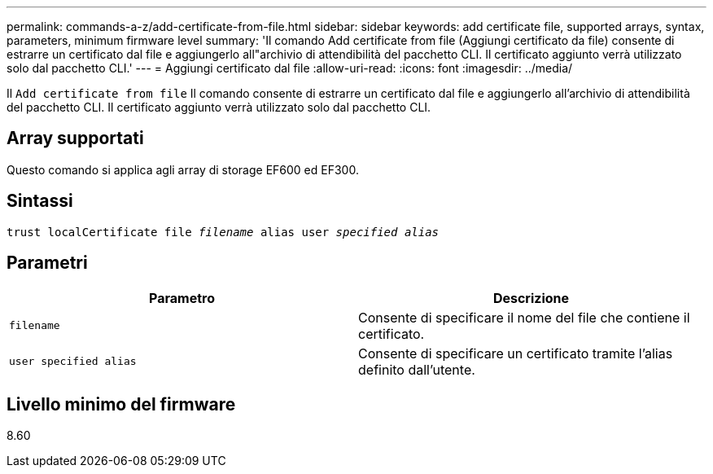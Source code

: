 ---
permalink: commands-a-z/add-certificate-from-file.html 
sidebar: sidebar 
keywords: add certificate file, supported arrays, syntax, parameters, minimum firmware level 
summary: 'Il comando Add certificate from file (Aggiungi certificato da file) consente di estrarre un certificato dal file e aggiungerlo all"archivio di attendibilità del pacchetto CLI. Il certificato aggiunto verrà utilizzato solo dal pacchetto CLI.' 
---
= Aggiungi certificato dal file
:allow-uri-read: 
:icons: font
:imagesdir: ../media/


[role="lead"]
Il `Add certificate from file` Il comando consente di estrarre un certificato dal file e aggiungerlo all'archivio di attendibilità del pacchetto CLI. Il certificato aggiunto verrà utilizzato solo dal pacchetto CLI.



== Array supportati

Questo comando si applica agli array di storage EF600 ed EF300.



== Sintassi

[source, cli, subs="+macros"]
----
pass:quotes[trust localCertificate file _filename_ alias user _specified alias_]
----


== Parametri

|===
| Parametro | Descrizione 


 a| 
`filename`
 a| 
Consente di specificare il nome del file che contiene il certificato.



 a| 
`user specified alias`
 a| 
Consente di specificare un certificato tramite l'alias definito dall'utente.

|===


== Livello minimo del firmware

8.60
